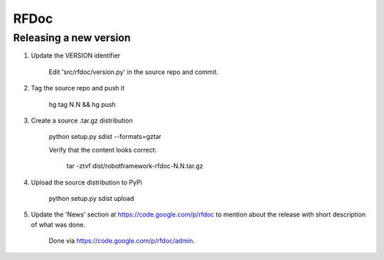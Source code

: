 RFDoc
=====

Releasing a new version
-----------------------

1. Update the VERSION identifier

    Edit 'src/rfdoc/version.py' in the source repo and commit.

2. Tag the source repo and push it

    hg tag N.N && hg push

3. Create a source .tar.gz distribution

    python setup.py sdist --formats=gztar

    Verify that the content looks correct:

        tar -ztvf dist/robotframework-rfdoc-N.N.tar.gz

4. Upload the source distribution to PyPi

    python setup.py sdist upload

5. Update the 'News' section at https://code.google.com/p/rfdoc to mention
   about the release with short description of what was done.

    Done via https://code.google.com/p/rfdoc/admin.
